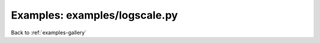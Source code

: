 Examples: examples/logscale.py
==============================


.. image:: examples/logscale.png

Back to :ref:`examples-gallery`

.. code-block:: python
    :linenos:


    layout = PlotLayout()
    
    plotBase10 = Plot()
    plotBase10.loglog = True
    
    lineBase10 = Line()
    lineBase10.marker = 'x'
    lineBase10.xValues = [1, 10, 100, 1000, 10000]
    lineBase10.yValues = [1, 25, 140, 1024, 10342]
    
    plotBase10.add(lineBase10)
    
    plotBase2 = Plot()
    plotBase2.logx = True
    plotBase2.logbase = 2
    
    lineBase2 = Line()
    lineBase2.marker = 'x'
    lineBase2.xValues = [1, 2, 4, 8, 16, 32, 64]
    lineBase2.yValues = [1, 2, 3, 4, 5, 6, 7]
    
    plotBase2.add(lineBase2)
    
    
    layout.addPlot(plotBase10)
    layout.addPlot(plotBase2)
    
    layout.width = 2
    layout.save("logscale.png")
